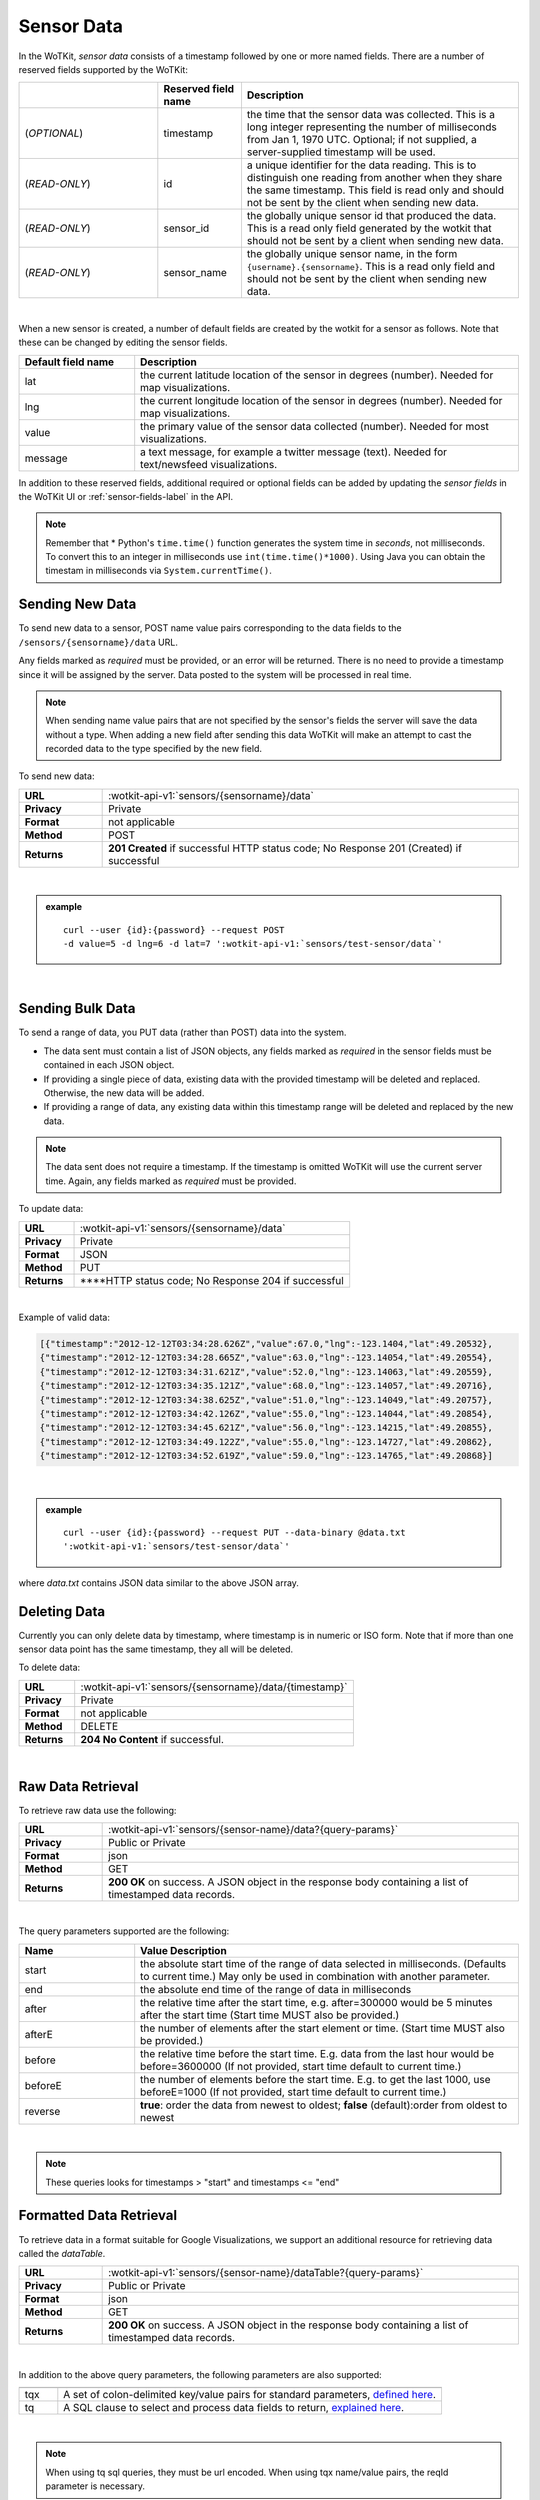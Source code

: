 .. _api_sensor_data:


.. index:: Sensor Data

.. _sensor-data-label:

Sensor Data
==============

In the WoTKit, *sensor data* consists of a timestamp followed by one or more named fields. There are a number of reserved fields supported by the WoTKit:

.. list-table::
  :widths: 25, 15, 50
  :header-rows: 1

  * - 
    - Reserved field name
    - Description
  * - (*OPTIONAL*)
    - timestamp
    - the time that the sensor data was collected.  This is a long integer representing the number of milliseconds from Jan 1, 1970 UTC. Optional; if not supplied, a server-supplied timestamp will be used.
  * - (*READ-ONLY*)
    - id
    - a unique identifier for the data reading.  This is to distinguish one reading from another when they share the same timestamp. This field is read only and should not be sent by the client when sending new data.
  * - (*READ-ONLY*)
    - sensor_id
    - the globally unique sensor id that produced the data.  This is a read only field generated by the wotkit that should not be sent by a client when sending new data.
  * - (*READ-ONLY*)
    - sensor_name
    - the globally unique sensor name, in the form ``{username}.{sensorname}``. This is a read only field and should not be sent by the client when sending new data.
| 

When a new sensor is created, a number of default fields are created by the wotkit for a sensor as follows.  Note that these can be changed by editing the sensor fields.


.. list-table::
  :widths: 15, 50
  :header-rows: 1

  * - Default field name
    - Description
  * - lat
    - the current latitude location of the sensor in degrees (number).  Needed for map visualizations.
  * - lng
    - the current longitude location of the sensor in degrees (number).  Needed for map visualizations.
  * - value
    - the primary value of the sensor data collected (number).  Needed for most visualizations.
  * - message
    - a text message, for example a twitter message (text).  Needed for text/newsfeed visualizations.

In addition to these reserved fields, additional required or optional fields can be added by updating the *sensor fields* in the WoTKit UI
or :ref:`sensor-fields-label` in the API.

.. note:: Remember that \* Python's ``time.time()`` function generates the system time in *seconds*, not milliseconds. To convert this to an integer in milliseconds use ``int(time.time()*1000)``.  Using Java you can obtain the timestam in milliseconds via ``System.currentTime()``.


.. index:: Sensor Data Creation

.. _send-data-label:

Sending New Data
-----------------

To send new data to a sensor, POST name value pairs corresponding to the data fields
to the ``/sensors/{sensorname}/data`` URL.

Any fields marked as *required* must be provided, or an error will be returned. There is no need to provide a timestamp since it will be assigned by the server. Data posted to the system will be processed in real time. 

.. note:: When sending name value pairs that are not specified by the sensor's fields the server will save the data without a type. When adding a new field after sending this data WoTKit will make an attempt to cast the recorded data to the type specified by the new field.

To send new data:

.. list-table::
  :widths: 10, 50

  * - **URL**
    - :wotkit-api-v1:`sensors/{sensorname}/data`
  * - **Privacy**
    - Private
  * - **Format**
    - not applicable
  * - **Method**
    - POST
  * - **Returns**
    - **201 Created** if successful HTTP status code; No Response 201 (Created) if successful

|

.. admonition:: example

  .. parsed-literal::

    curl --user {id}:{password} --request POST
    -d value=5 -d lng=6 -d lat=7 ':wotkit-api-v1:`sensors/test-sensor/data`'

|


.. index:: Bulk Sensor Data
  pair: Sensor Data Creation; Bulk Sensor Data

.. _send-bulk-data-label:

Sending Bulk Data
------------------

To send a range of data, you PUT data (rather than POST) data into the system.

* The data sent must contain a list of JSON objects, any fields marked as *required* in the sensor fields must be contained in each JSON object.
* If providing a single piece of data, existing data with the provided timestamp will be deleted and replaced. Otherwise, the new data will be added.
* If providing a range of data, any existing data within this timestamp range will be deleted and replaced by the new data.


.. note:: The data sent does not require a timestamp. If the timestamp is omitted WoTKit will use the current server time. Again, any fields marked as *required* must be provided.

To update data:

.. list-table::
  :widths: 10, 50

  * - **URL**
    - :wotkit-api-v1:`sensors/{sensorname}/data`
  * - **Privacy**
    - Private
  * - **Format**
    - JSON
  * - **Method**
    - PUT
  * - **Returns**
    - ****HTTP status code; No Response 204 if successful

|


Example of valid data:

.. code-block:: python

  [{"timestamp":"2012-12-12T03:34:28.626Z","value":67.0,"lng":-123.1404,"lat":49.20532},
  {"timestamp":"2012-12-12T03:34:28.665Z","value":63.0,"lng":-123.14054,"lat":49.20554},
  {"timestamp":"2012-12-12T03:34:31.621Z","value":52.0,"lng":-123.14063,"lat":49.20559},
  {"timestamp":"2012-12-12T03:34:35.121Z","value":68.0,"lng":-123.14057,"lat":49.20716},
  {"timestamp":"2012-12-12T03:34:38.625Z","value":51.0,"lng":-123.14049,"lat":49.20757},
  {"timestamp":"2012-12-12T03:34:42.126Z","value":55.0,"lng":-123.14044,"lat":49.20854},
  {"timestamp":"2012-12-12T03:34:45.621Z","value":56.0,"lng":-123.14215,"lat":49.20855},
  {"timestamp":"2012-12-12T03:34:49.122Z","value":55.0,"lng":-123.14727,"lat":49.20862},
  {"timestamp":"2012-12-12T03:34:52.619Z","value":59.0,"lng":-123.14765,"lat":49.20868}]

|

.. admonition:: example

  .. parsed-literal::

    curl --user {id}:{password} --request PUT --data-binary @data.txt
    ':wotkit-api-v1:`sensors/test-sensor/data`'

where *data.txt* contains JSON data similar to the above JSON array.



.. index:: Sensor Data Deletion

.. _delete-data-label:

Deleting Data
--------------

Currently you can only delete data by timestamp, where timestamp is in numeric or ISO form.
Note that if more than one sensor data point has the same timestamp, they all will be deleted.

To delete data:

.. list-table::
  :widths: 10, 50

  * - **URL**
    - :wotkit-api-v1:`sensors/{sensorname}/data/{timestamp}`
  * - **Privacy**
    - Private
  * - **Format**
    - not applicable
  * - **Method**
    - DELETE
  * - **Returns**
    - **204 No Content** if successful.

|



.. index:: Raw Sensor Data, Sensor Data Retrieval
  seealso: Sensor Data Retrieval; Formatted Sensor Data

.. _raw-data-label:

Raw Data Retrieval
----------------------
To retrieve raw data use the following:

.. list-table::
  :widths: 10, 50

  * - **URL**
    - :wotkit-api-v1:`sensors/{sensor-name}/data?{query-params}`
  * - **Privacy**
    - Public or Private
  * - **Format**
    - json
  * - **Method**
    - GET
  * - **Returns**
    - **200 OK** on success. A JSON object in the response body containing a list of timestamped data records.

|

The query parameters supported are the following:

.. list-table::
  :widths: 15, 50
  :header-rows: 1

  * - Name
    - Value Description
  * - start
    - the absolute start time of the range of data selected in milliseconds. (Defaults to current time.) May only be used in combination with another parameter.
  * - end
    - the absolute end time of the range of data in milliseconds
  * - after
    - the relative time after the start time, e.g. after=300000 would be 5 minutes after the start time (Start time MUST also be provided.)
  * - afterE
    - the number of elements after the start element or time. (Start time MUST also be provided.)
  * - before
    - the relative time before the start time.  E.g. data from the last hour would be before=3600000 (If not provided, start time default to current time.)
  * - beforeE
    - the number of elements before the start time.  E.g. to get the last 1000, use beforeE=1000 (If not provided, start time default to current time.)
  * - reverse
    - **true**: order the data from newest to oldest; **false** (default):order from oldest to newest

|

.. note:: These queries looks for timestamps > "start" and timestamps <= "end"



.. index:: Formatted Sensor Data
  seealso: Formatted Sensor Data; Sensor Data Retrieval

.. _formatted-data-label:

Formatted Data Retrieval
---------------------------

To retrieve data in a format suitable for Google Visualizations, we support an additional resource for retrieving data
called the *dataTable*.

.. list-table::
  :widths: 10, 50

  * - **URL**
    - :wotkit-api-v1:`sensors/{sensor-name}/dataTable?{query-params}`
  * - **Privacy**
    - Public or Private
  * - **Format**
    - json
  * - **Method**
    - GET
  * - **Returns**
    - **200 OK** on success. A JSON object in the response body containing a list of timestamped data records.

|

In addition to the above query parameters, the following parameters are also supported:

.. list-table::
  :widths: 5, 50
  :header-rows: 1

  * -
    -
  * - tqx
    - A set of colon-delimited key/value pairs for standard parameters, `defined here <http://code.google.com/apis/visualization/documentation/dev/implementing_data_source.html>`_.
  * - tq
    - A SQL clause to select and process data fields to return, `explained here <http://code.google.com/apis/visualization/documentation/querylanguage.html>`_.

|

.. note:: When using tq sql queries, they must be url encoded. When using tqx name/value pairs, the reqId parameter is necessary.

|

For instance, the following would take the "test-sensor", select all data where value was greater than 20, and display
the output as an html table.

.. admonition:: example

  .. parsed-literal::

    curl --user {id}:{password} :wotkit-api-v1:`sensors/test-sensor/
    dataTable?tq=select%20*%20where%20value%3E20&reqId=1&out=html`

|


.. index:: Aggregated Sensor Data
  seealso: Aggregated Sensor Data; Sensor Data

.. _aggregated-data-label:

Aggregated Data Retrieval
--------------------------
Aggregated data retrieval allows one to receive data from multiple sensors, queried using the same parameters as when
searching for sensors or sensor data. The query must be specified using one of the following 5 patterns.

**Pattern 1 - With Start/End**

.. list-table::
  :widths: 10, 50

  * - start
    - The most recent starting time of the query. This value is optional and defaults to the current time.
  * - end
    - A timestamp *before* the start time.
  * - limit
    - Specifies the limit to return. This value is optional, with a default value of ``1000``.
  * - offset
    - Specifies the offset to return. This value is optional, with a default value of ``0``.

**Pattern 2 - With Start/After**

.. list-table::
  :widths: 15, 50

  * - start
    - A starting timestamp.
  * - after
    - A **relative** timestamp *after* `start`.
  * - limit
    - Specifies the limit to return. This value is optional, with a default value of ``1000``
  * - offset
    - Specifies the offset to return. This value is optional, with a default value of ``0``


**Pattern 3 - With Start/Before**

.. list-table::
  :widths: 15, 50

  * - start
    - A starting timestamp.
  * - before
    - A **relative** timestamp *before* `start`.
  * - limit
    - Specifies the limit to return. This value is optional, with a default value of ``1000``
  * - offset
    - Specifies the offset to return. This value is optional, with a default value of ``0``


**Pattern 4 - With Start/BeforeE**

.. list-table::
  :widths: 15, 50

  * - start
    - A starting timestamp.
  * - beforeE
    - The number of elements to return before ``start``
  * - offset
    - Specifies the offset to return. This value is optional, with a default value of ``0``


**Pattern 5 - With Start/AfterE**

.. list-table::
  :widths: 15, 50

  * - start
    - A starting timestamp.
  * - afterE
    - The number of elements to return after ``start``
  * - offset
    - Specifies the offset to return. This value is optional, with a default value of ``0``

The following parameters may be added to any of the above patterns:
* scope
* tags
* :strikethrough:`private` (deprecated, use visibility instead)
* visibility
* text
* active
* orderBy
* **sensor**: which groups data by sensor_id
* **time** (default): which orders data by timestamp, regardless of the sensor it comes from.

To receive data from more that one sensor, use the following:

.. list-table::
  :widths: 10, 50

  * - **URL**
    - :wotkit-api-v1:`data?{query-param}={query-value}&{param}={value}...`
  * - **Privacy**
    - Public or Private
  * - **Format**
    - json
  * - **Method**
    - GET
  * - **Returns**
    - **200 OK** on success. A JSON object in the response body containing a list of timestamped data records.


.. admonition:: example

  .. parsed-literal::

    curl --user {id}:{password}
    ":wotkit-api-v1:`data?subscribed=all&beforeE=20&orderBy=sensor`"
